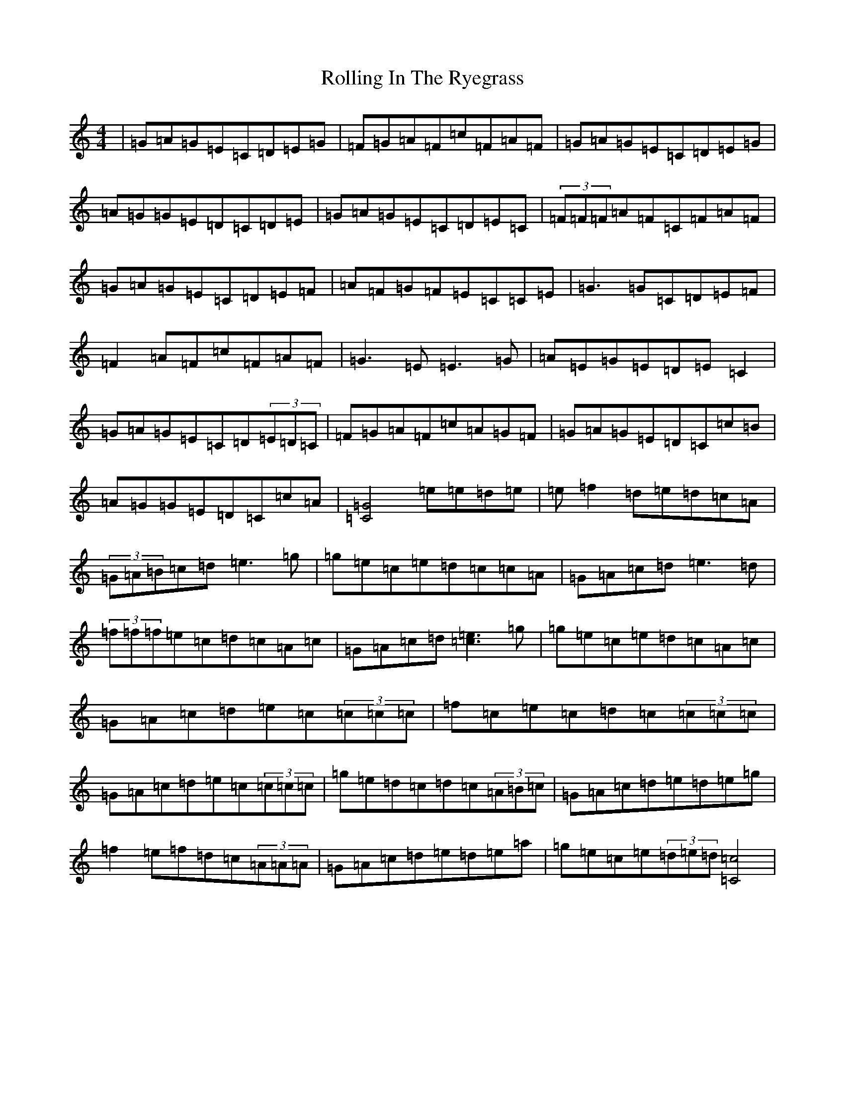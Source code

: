 X: 18442
T: Rolling In The Ryegrass
S: https://thesession.org/tunes/87#setting12614
Z: D Major
R: reel
M: 4/4
L: 1/8
K: C Major
|=G=A=G=E=C=D=E=G|=F=G=A=F=c=F=A=F|=G=A=G=E=C=D=E=G|=A=G=G=E=D=C=D=E|=G=A=G=E=C=D=E=C|(3=F=F=F=A=F=C=F=A=F|=G=A=G=E=C=D=E=F|=A=F=G=F=E=C=C=E|=G3=G=C=D=E=F|=F2=A=F=c=F=A=F|=G3=E=E3=G|=A=E=G=E=D=E=C2|=G=A=G=E=C=D(3=E=D=C|=F=G=A=F=c=A=G=F|=G=A=G=E=D=C=c=B|=A=G=G=E=D=C=c=A|[=G4=C4]=e=e=d=e|=e=f2=d=e=d=c=A|(3=G=A=B=c=d=e3=g|=g=e=c=e=d=c=c=A|=G=A=c=d=e3=d|(3=f=f=f=e=c=d=c=A=c|=G=A=c=d[=c3=e3]=g|=g=e=c=e=d=c=A=c|=G=A=c=d=e=c(3=c=c=c|=f=c=e=c=d=c(3=c=c=c|=G=A=c=d=e=c(3=c=c=c|=g=e=d=c=d=c(3=A=B=c|=G=A=c=d=e=d=e=g|=f2=e=f=d=c(3=A=A=A|=G=A=c=d=e=d=e=a|=g=e=c=e(3=d=e=d[=c4=C4]|